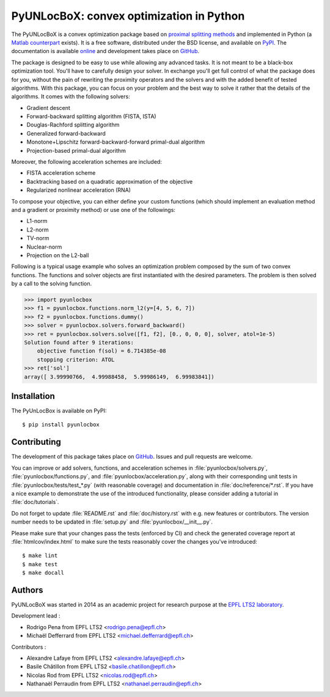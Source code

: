 =========================================
PyUNLocBoX: convex optimization in Python
=========================================

.. image:: https://readthedocs.org/projects/pyunlocbox/badge/?version=latest
   :target: https://pyunlocbox.readthedocs.io/en/latest/

.. image:: https://img.shields.io/travis/epfl-lts2/pyunlocbox.svg
   :target: https://travis-ci.org/epfl-lts2/pyunlocbox

.. image:: https://img.shields.io/coveralls/epfl-lts2/pyunlocbox.svg
   :target: https://coveralls.io/github/epfl-lts2/pyunlocbox

.. image:: https://img.shields.io/pypi/v/pyunlocbox.svg
   :target: https://pypi.python.org/pypi/pyunlocbox

.. image:: https://img.shields.io/pypi/l/pyunlocbox.svg
   :target: https://pypi.python.org/pypi/pyunlocbox

.. image:: https://img.shields.io/pypi/pyversions/pyunlocbox.svg
   :target: https://pypi.python.org/pypi/pyunlocbox

The PyUNLocBoX is a convex optimization package based on `proximal splitting
methods <https://en.wikipedia.org/wiki/Proximal_gradient_method>`_ and
implemented in Python (a `Matlab counterpart <https://lts2.epfl.ch/unlocbox>`_
exists). It is a free software, distributed under the BSD license, and
available on `PyPI <https://pypi.python.org/pypi/pyunlocbox>`_. The
documentation is available `online <https://pyunlocbox.readthedocs.io>`_ and
development takes place on `GitHub <https://github.com/epfl-lts2/pyunlocbox>`_.

The package is designed to be easy to use while allowing any advanced tasks. It
is not meant to be a black-box optimization tool. You'll have to carefully
design your solver. In exchange you'll get full control of what the package
does for you, without the pain of rewriting the proximity operators and the
solvers and with the added benefit of tested algorithms. With this package, you
can focus on your problem and the best way to solve it rather that the details
of the algorithms. It comes with the following solvers:

* Gradient descent
* Forward-backward splitting algorithm (FISTA, ISTA)
* Douglas-Rachford splitting algorithm
* Generalized forward-backward
* Monotone+Lipschitz forward-backward-forward primal-dual algorithm
* Projection-based primal-dual algorithm

Moreover, the following acceleration schemes are included:

* FISTA acceleration scheme
* Backtracking based on a quadratic approximation of the objective
* Regularized nonlinear acceleration (RNA)

To compose your objective, you can either define your custom functions (which
should implement an evaluation method and a gradient or proximity method) or
use one of the followings:

* L1-norm
* L2-norm
* TV-norm
* Nuclear-norm
* Projection on the L2-ball

Following is a typical usage example who solves an optimization problem
composed by the sum of two convex functions. The functions and solver objects
are first instantiated with the desired parameters. The problem is then solved
by a call to the solving function.

>>> import pyunlocbox
>>> f1 = pyunlocbox.functions.norm_l2(y=[4, 5, 6, 7])
>>> f2 = pyunlocbox.functions.dummy()
>>> solver = pyunlocbox.solvers.forward_backward()
>>> ret = pyunlocbox.solvers.solve([f1, f2], [0., 0, 0, 0], solver, atol=1e-5)
Solution found after 9 iterations:
    objective function f(sol) = 6.714385e-08
    stopping criterion: ATOL
>>> ret['sol']
array([ 3.99990766,  4.99988458,  5.99986149,  6.99983841])

Installation
------------

The PyUnLocBox is available on PyPI::

    $ pip install pyunlocbox

Contributing
------------

The development of this package takes place on `GitHub
<https://github.com/epfl-lts2/pyunlocbox>`_. Issues and pull requests are
welcome.

You can improve or add solvers, functions, and acceleration schemes in
:file:`pyunlocbox/solvers.py`, :file:`pyunlocbox/functions.py`, and
:file:`pyunlocbox/acceleration.py`, along with their corresponding unit tests
in :file:`pyunlocbox/tests/test_*.py` (with reasonable coverage) and
documentation in :file:`doc/reference/*.rst`. If you have a nice example to
demonstrate the use of the introduced functionality, please consider adding
a tutorial in :file:`doc/tutorials`.

Do not forget to update :file:`README.rst` and :file:`doc/history.rst` with
e.g. new features or contributors. The version number needs to be updated in
:file:`setup.py` and :file:`pyunlocbox/__init__.py`.

Please make sure that your changes pass the tests (enforced by CI) and check
the generated coverage report at :file:`htmlcov/index.html` to make sure the
tests reasonably cover the changes you've introduced::

$ make lint
$ make test
$ make docall

Authors
-------

PyUNLocBoX was started in 2014 as an academic project for research purpose at
the `EPFL LTS2 laboratory <https://lts2.epfl.ch>`_.

Development lead :

* Rodrigo Pena from EPFL LTS2 <rodrigo.pena@epfl.ch>
* Michaël Defferrard from EPFL LTS2 <michael.defferrard@epfl.ch>

Contributors :

* Alexandre Lafaye from EPFL LTS2 <alexandre.lafaye@epfl.ch>
* Basile Châtillon from EPFL LTS2 <basile.chatillon@epfl.ch>
* Nicolas Rod from EPFL LTS2 <nicolas.rod@epfl.ch>
* Nathanaël Perraudin from EPFL LTS2 <nathanael.perraudin@epfl.ch>
